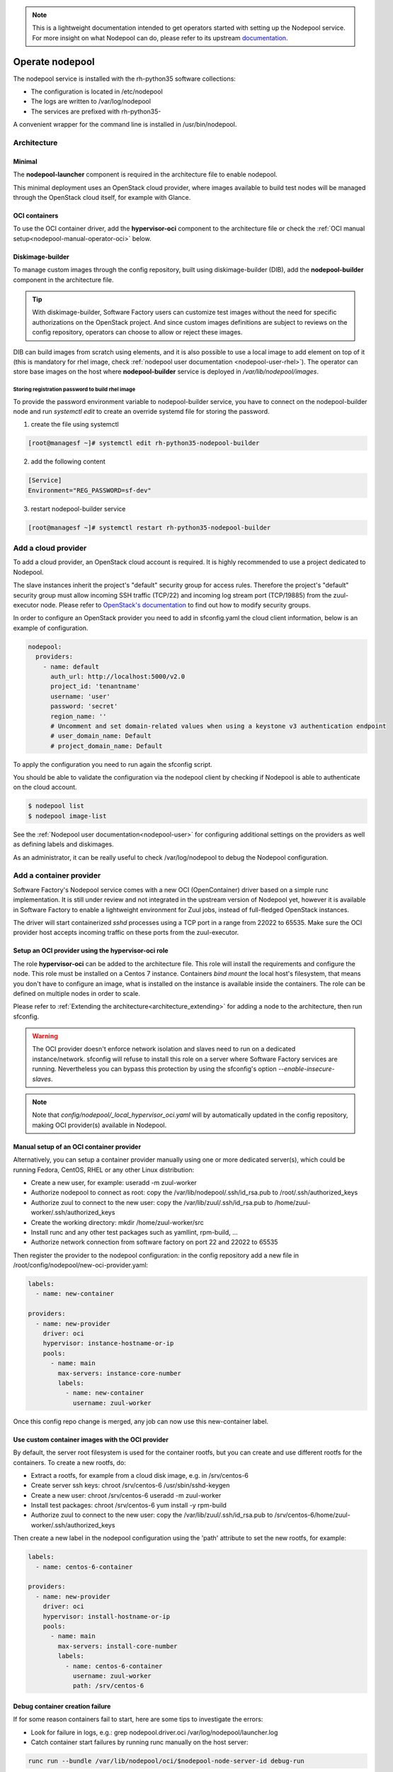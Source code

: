 .. _nodepool-operator:

.. note::

  This is a lightweight documentation intended to get operators started with setting
  up the Nodepool service. For more insight on what Nodepool can do, please refer
  to its upstream documentation_.

.. _documentation: https://docs.openstack.org/infra/nodepool

Operate nodepool
================

The nodepool service is installed with the rh-python35 software collections:

* The configuration is located in /etc/nodepool
* The logs are written to /var/log/nodepool
* The services are prefixed with rh-python35-

A convenient wrapper for the command line is installed in /usr/bin/nodepool.


Architecture
------------

Minimal
.......

The **nodepool-launcher** component is required in the architecture file to
enable nodepool.

This minimal deployment uses an OpenStack cloud provider, where images available
to build test nodes will be managed through the OpenStack cloud itself, for example
with Glance.

OCI containers
..............

To use the OCI container driver, add the **hypervisor-oci** component to the
architecture file or check the :ref:`OCI manual setup<nodepool-manual-operator-oci>` below.

.. _nodepool-operator-dib:

Diskimage-builder
.................

To manage custom images through the config repository, built using diskimage-builder
(DIB), add the **nodepool-builder** component in the architecture file.

.. tip::

  With diskimage-builder, Software Factory users can customize test images without
  the need for specific authorizations on the OpenStack project. And since custom
  images definitions are subject to reviews on the config repository, operators
  can choose to allow or reject these images.

DIB can build images from scratch using elements, and it is also possible to use
a local image to add element on top of it (this is mandatory for rhel image,
check :ref:`nodepool user documentation <nodepool-user-rhel>`). The operator
can store base images on the host where **nodepool-builder** service is
deployed in */var/lib/nodepool/images*.

.. _nodepool-operator-password:

Storing registration password to build rhel image
~~~~~~~~~~~~~~~~~~~~~~~~~~~~~~~~~~~~~~~~~~~~~~~~~

To provide the password environment variable to nodepool-builder service, you
have to connect on the nodepool-builder node and run *systemctl edit* to
create an override systemd file for storing the password.

1. create the file using systemctl

.. code-block:: bash

   [root@managesf ~]# systemctl edit rh-python35-nodepool-builder

2. add the following content

.. code-block:: ini

   [Service]
   Environment="REG_PASSWORD=sf-dev"

3. restart nodepool-builder service

.. code-block:: bash

   [root@managesf ~]# systemctl restart rh-python35-nodepool-builder

Add a cloud provider
--------------------

To add a cloud provider, an OpenStack cloud account is required.
It is highly recommended to use a project dedicated to
Nodepool.

The slave instances inherit the project's "default" security group for access
rules. Therefore the project's "default" security group must allow incoming SSH
traffic (TCP/22) and incoming log stream port (TCP/19885) from the zuul-executor
node. Please refer to `OpenStack's documentation
<https://docs.openstack.org/nova/pike/admin/security-groups.html>`_ to find out
how to modify security groups.

In order to configure an OpenStack provider you need
to add in sfconfig.yaml the cloud client information, below is an example of
configuration.

.. code-block:: yaml

 nodepool:
   providers:
     - name: default
       auth_url: http://localhost:5000/v2.0
       project_id: 'tenantname'
       username: 'user'
       password: 'secret'
       region_name: ''
       # Uncomment and set domain-related values when using a keystone v3 authentication endpoint
       # user_domain_name: Default
       # project_domain_name: Default

To apply the configuration you need to run again the sfconfig script.

You should be able to validate the configuration via the nodepool client by checking if
Nodepool is able to authenticate on the cloud account.

.. code-block:: bash

 $ nodepool list
 $ nodepool image-list


See the :ref:`Nodepool user documentation<nodepool-user>` for configuring additional
settings on the providers as well as defining labels and diskimages.

As an administrator, it can be really useful to check
/var/log/nodepool to debug the Nodepool configuration.


.. _nodepool-operator-oci:

Add a container provider
------------------------

Software Factory's Nodepool service comes with a new OCI (OpenContainer) driver
based on a simple runc implementation. It is still under review and not integrated
in the upstream version of Nodepool yet, however it is available in Software Factory
to enable a lightweight environment for Zuul jobs, instead of full-fledged OpenStack
instances.

The driver will start containerized *sshd* processes using a TCP port in a range from
22022 to 65535. Make sure the OCI provider host accepts incoming traffic on these
ports from the zuul-executor.


Setup an OCI provider using the hypervisor-oci role
...................................................

The role **hypervisor-oci** can be added to the architecture file. This role will
install the requirements and configure the node.
This role must be installed on a Centos 7 instance. Containers *bind mount* the local host's
filesystem, that means you don't have to configure an image, what is installed on
the instance is available inside the containers. The role can be defined on multiple
nodes in order to scale.

Please refer to :ref:`Extending the architecture<architecture_extending>` for adding a node
to the architecture, then run sfconfig.

.. warning::

  The OCI provider doesn't enforce network isolation and slaves need to run on
  a dedicated instance/network. sfconfig will refuse to install this role on a server
  where Software Factory services are running. Nevertheless you can bypass this
  protection by using the sfconfig's option *--enable-insecure-slaves*.

.. note::

  Note that *config/nodepool/_local_hypervisor_oci.yaml* will by automatically updated
  in the config repository, making OCI provider(s) available in Nodepool.


.. _nodepool-manual-operator-oci:

Manual setup of an OCI container provider
.........................................

Alternatively, you can setup a container provider manually using one or more
dedicated server(s), which could be running Fedora, CentOS, RHEL or any other
Linux distribution:

* Create a new user, for example: useradd -m zuul-worker
* Authorize nodepool to connect as root: copy the /var/lib/nodepool/.ssh/id_rsa.pub to
  /root/.ssh/authorized_keys
* Authorize zuul to connect to the new user: copy the /var/lib/zuul/.ssh/id_rsa.pub to
  /home/zuul-worker/.ssh/authorized_keys
* Create the working directory: mkdir /home/zuul-worker/src
* Install runc and any other test packages such as yamllint, rpm-build, ...
* Authorize network connection from software factory on port 22 and 22022 to 65535

Then register the provider to the nodepool configuration: in the config repository
add a new file in /root/config/nodepool/new-oci-provider.yaml:

.. code-block:: yaml

  labels:
    - name: new-container

  providers:
    - name: new-provider
      driver: oci
      hypervisor: instance-hostname-or-ip
      pools:
        - name: main
          max-servers: instance-core-number
          labels:
            - name: new-container
              username: zuul-worker

Once this config repo change is merged, any job can now use this new-container label.


Use custom container images with the OCI provider
.................................................

By default, the server root filesystem is used for the container rootfs, but
you can create and use different rootfs for the containers. To create a new
rootfs, do:

* Extract a rootfs, for example from a cloud disk image, e.g. in /srv/centos-6
* Create server ssh keys: chroot /srv/centos-6 /usr/sbin/sshd-keygen
* Create a new user: chroot /srv/centos-6 useradd -m zuul-worker
* Install test packages: chroot /srv/centos-6 yum install -y rpm-build
* Authorize zuul to connect to the new user: copy the /var/lib/zuul/.ssh/id_rsa.pub to
  /srv/centos-6/home/zuul-worker/.ssh/authorized_keys

Then create a new label in the nodepool configuration using the 'path'
attribute to set the new rootfs, for example:

.. code-block:: yaml

  labels:
    - name: centos-6-container

  providers:
    - name: new-provider
      driver: oci
      hypervisor: install-hostname-or-ip
      pools:
        - name: main
          max-servers: install-core-number
          labels:
            - name: centos-6-container
              username: zuul-worker
              path: /srv/centos-6


Debug container creation failure
................................

If for some reason containers fail to start, here are some tips to investigate
the errors:

* Look for failure in logs, e.g.: grep nodepool.driver.oci /var/log/nodepool/launcher.log
* Catch container start failures by running runc manually on the host server:

.. code-block:: bash

  runc run --bundle /var/lib/nodepool/oci/$nodepool-node-server-id debug-run

* Execute command directly:

.. code-block:: bash

  runc list
  runc exec $container-id bash

* Verify the runtime OCI specification config.json file located in the bundle directory
* Check that zuul can connect to the server on ports higher than 22022


Useful commands
---------------

List slave instances and their status (used, building ...). Use the *--detail**
option to get the public IP of the instances:

.. code-block:: bash

 $ nodepool list

Trigger an diskimage build. The image will be automatically uploaded on the provider(s)
after a successful build:

.. code-block:: bash

 $ nodepool image-build *image-name*

Build logs are available in */var/www/nodepool-log/* on
the nodepool-builder node but also via https://sftests.com/nodepool-log/.

List nodepool instance images available on the configured providers and their
status:

.. code-block:: bash

 $ nodepool image-list

List instance diskimages built by Disk Image Builder (DIB) and their status:

.. code-block:: bash

 $ nodepool dib-image-list
